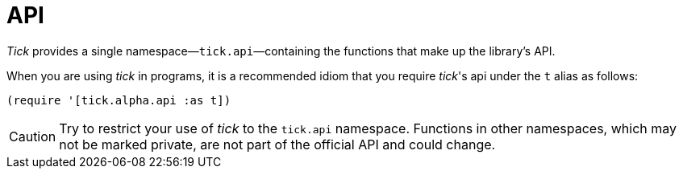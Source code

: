 = API

_Tick_ provides a single namespace—`tick.api`—containing the functions that make up the library's API.

When you are using _tick_ in programs, it is a recommended idiom that you require _tick_'s api under the `t` alias as follows:

----
(require '[tick.alpha.api :as t])
----

CAUTION: Try to restrict your use of _tick_ to the `tick.api` namespace. Functions in other namespaces, which may not be marked private, are not part of the official API and could change.
